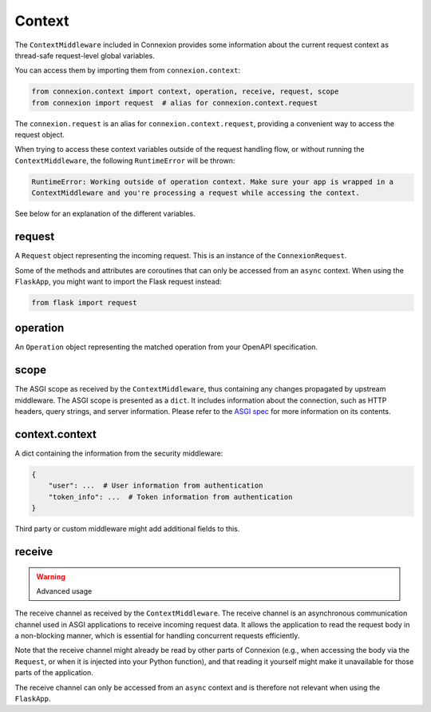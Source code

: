 Context
=======

The ``ContextMiddleware`` included in Connexion provides some information about the current request
context as thread-safe request-level global variables.

You can access them by importing them from ``connexion.context``:

.. code-block:: python

    from connexion.context import context, operation, receive, request, scope
    from connexion import request  # alias for connexion.context.request

The ``connexion.request`` is an alias for ``connexion.context.request``, providing a convenient way 
to access the request object.

When trying to access these context variables outside of the request handling flow, or without 
running the ``ContextMiddleware``, the following ``RuntimeError`` will be thrown:

.. code-block:: text

    RuntimeError: Working outside of operation context. Make sure your app is wrapped in a
    ContextMiddleware and you're processing a request while accessing the context.

See below for an explanation of the different variables.

request
-------

A ``Request`` object representing the incoming request. This is an instance of the
``ConnexionRequest``.

.. dropdown:: View a detailed reference of the ``ConnexionRequest`` class
    :icon: eye

    .. autoclass:: connexion.lifecycle.ConnexionRequest
        :noindex:
        :members:
        :undoc-members:
        :inherited-members:

Some of the methods and attributes are coroutines that can only be accessed from an ``async``
context. When using the ``FlaskApp``, you might want to import the Flask request instead:

.. code-block:: python

    from flask import request

operation
---------

An ``Operation`` object representing the matched operation from your OpenAPI specification.

.. tab-set::

    .. tab-item:: OpenAPI 3
        :sync: OpenAPI 3

        When using OpenAPI 3, this is an instance of the ``OpenAPIOperation`` class.

        .. dropdown:: View a detailed reference of the ``OpenAPIOperation`` class
            :icon: eye

            .. autoclass:: connexion.operations.OpenAPIOperation
                :members:
                :undoc-members:
                :inherited-members:

    .. tab-item:: Swagger 2
        :sync: Swagger 2

        When using Swagger 2, this is an instance of the ``Swagger2Operation`` class.

        .. dropdown:: View a detailed reference of the ``Swagger2Operation`` class
            :icon: eye

            .. autoclass:: connexion.operations.Swagger2Operation
                :members:
                :undoc-members:
                :inherited-members:

scope
-----

The ASGI scope as received by the ``ContextMiddleware``, thus containing any changes propagated by
upstream middleware. The ASGI scope is presented as a ``dict``. It includes information about the
connection, such as HTTP headers, query strings, and server information. Please refer to the `ASGI spec`_
for more information on its contents.

context.context
---------------

A dict containing the information from the security middleware:

.. code-block:: python

    {
        "user": ...  # User information from authentication
        "token_info": ...  # Token information from authentication
    }

Third party or custom middleware might add additional fields to this.

receive
-------

.. warning:: Advanced usage

The receive channel as received by the ``ContextMiddleware``. The receive channel is an asynchronous
communication channel used in ASGI applications to receive incoming request data. It allows the
application to read the request body in a non-blocking manner, which is essential for handling
concurrent requests efficiently.

Note that the receive channel might already be read by other parts of Connexion (e.g., when accessing
the body via the ``Request``, or when it is injected into your Python function), and that reading it
yourself might make it unavailable for those parts of the application.

The receive channel can only be accessed from an ``async`` context and is therefore not relevant
when using the ``FlaskApp``.

.. _ASGI spec: https://asgi.readthedocs.io/en/latest/specs/www.html#http-connection-scope